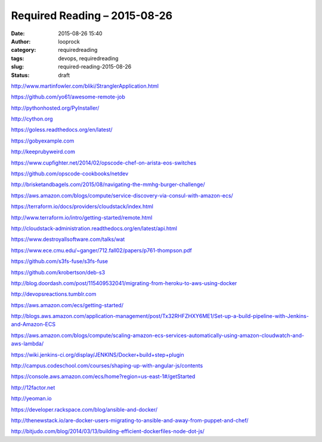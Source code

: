 Required Reading – 2015-08-26
#############################
:date: 2015-08-26 15:40
:author: looprock
:category: requiredreading
:tags: devops, requiredreading
:slug: required-reading-2015-08-26
:status: draft

http://www.martinfowler.com/bliki/StranglerApplication.html

https://github.com/yo61/awesome-remote-job

http://pythonhosted.org/PyInstaller/

http://cython.org

https://goless.readthedocs.org/en/latest/

https://gobyexample.com

http://keeprubyweird.com

https://www.cupfighter.net/2014/02/opscode-chef-on-arista-eos-switches

https://github.com/opscode-cookbooks/netdev

http://brisketandbagels.com/2015/08/navigating-the-mmhg-burger-challenge/

https://aws.amazon.com/blogs/compute/service-discovery-via-consul-with-amazon-ecs/

https://terraform.io/docs/providers/cloudstack/index.html

http://www.terraform.io/intro/getting-started/remote.html

http://cloudstack-administration.readthedocs.org/en/latest/api.html

.. vimeo:: 135347162

https://www.destroyallsoftware.com/talks/wat

https://www.ece.cmu.edu/~ganger/712.fall02/papers/p761-thompson.pdf

https://github.com/s3fs-fuse/s3fs-fuse

.. youtube:: BKqgGpAOv1w

https://github.com/krobertson/deb-s3

http://blog.doordash.com/post/115409532041/migrating-from-heroku-to-aws-using-docker

http://devopsreactions.tumblr.com

https://aws.amazon.com/ecs/getting-started/

http://blogs.aws.amazon.com/application-management/post/Tx32RHFZHXY6ME1/Set-up-a-build-pipeline-with-Jenkins-and-Amazon-ECS

https://aws.amazon.com/blogs/compute/scaling-amazon-ecs-services-automatically-using-amazon-cloudwatch-and-aws-lambda/

https://wiki.jenkins-ci.org/display/JENKINS/Docker+build+step+plugin

http://campus.codeschool.com/courses/shaping-up-with-angular-js/contents

https://console.aws.amazon.com/ecs/home?region=us-east-1#/getStarted

http://12factor.net

http://yeoman.io

https://developer.rackspace.com/blog/ansible-and-docker/

http://thenewstack.io/are-docker-users-migrating-to-ansible-and-away-from-puppet-and-chef/

http://bitjudo.com/blog/2014/03/13/building-efficient-dockerfiles-node-dot-js/
